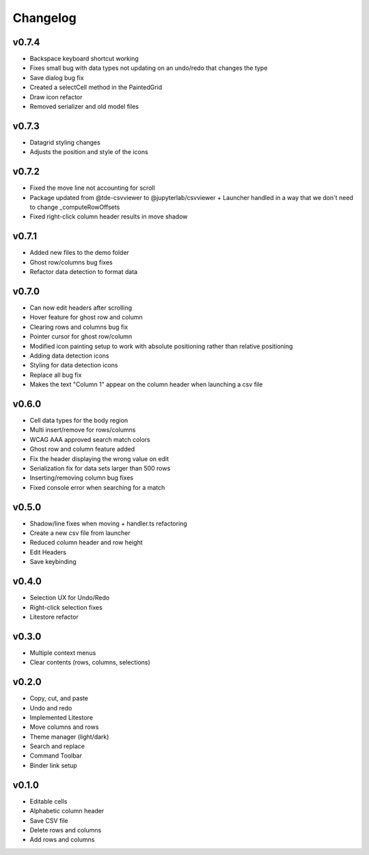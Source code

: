 .. _changelog:

Changelog
---------

v0.7.4
^^^^^^
* Backspace keyboard shortcut working
* Fixes small bug with data types not updating on an undo/redo that changes the type
* Save dialog bug fix
* Created a selectCell method in the PaintedGrid
* Draw icon refactor
* Removed serializer and old model files

v0.7.3
^^^^^^
* Datagrid styling changes
* Adjusts the position and style of the icons

v0.7.2
^^^^^^
* Fixed the move line not accounting for scroll
* Package updated from @tde-csvviewer to @jupyterlab/csvviewer + Launcher handled in a way that we don't need to change _computeRowOffsets
* Fixed right-click column header results in move shadow

v0.7.1
^^^^^^
* Added new files to the demo folder
* Ghost row/columns bug fixes
* Refactor data detection to format data

v0.7.0
^^^^^^
* Can now edit headers after scrolling
* Hover feature for ghost row and column
* Clearing rows and columns bug fix
* Pointer cursor for ghost row/column
* Modified icon painting setup to work with absolute positioning rather than relative positioning
* Adding data detection icons
* Styling for data detection icons
* Replace all bug fix
* Makes the text "Column 1" appear on the column header when launching a csv file

v0.6.0
^^^^^^
* Cell data types for the body region
* Multi insert/remove for rows/columns
* WCAG AAA approved search match colors
* Ghost row and column feature added
* Fix the header displaying the wrong value on edit
* Serialization fix for data sets larger than 500 rows
* Inserting/removing column bug fixes
* Fixed console error when searching for a match

v0.5.0
^^^^^^
* Shadow/line fixes when moving + handler.ts refactoring
* Create a new csv file from launcher
* Reduced column header and row height
* Edit Headers
* Save keybinding

v0.4.0
^^^^^^
* Selection UX for Undo/Redo
* Right-click selection fixes
* Litestore refactor

v0.3.0
^^^^^^
* Multiple context menus
* Clear contents (rows, columns, selections)

v0.2.0
^^^^^^
* Copy, cut, and paste
* Undo and redo
* Implemented Litestore
* Move columns and rows
* Theme manager (light/dark)
* Search and replace 
* Command Toolbar
* Binder link setup

v0.1.0
^^^^^^
* Editable cells
* Alphabetic column header
* Save CSV file
* Delete rows and columns
* Add rows and columns




